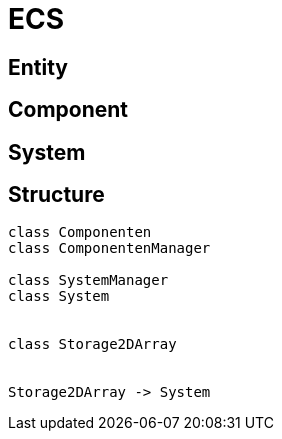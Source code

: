 



= ECS

== Entity

== Component

== System

== Structure

[plantuml, diagram-classes, png]
....

class Componenten
class ComponentenManager

class SystemManager
class System


class Storage2DArray


Storage2DArray -> System


....
